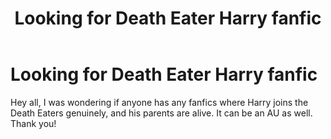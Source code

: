 #+TITLE: Looking for Death Eater Harry fanfic

* Looking for Death Eater Harry fanfic
:PROPERTIES:
:Author: mge922
:Score: 1
:DateUnix: 1607571199.0
:DateShort: 2020-Dec-10
:FlairText: Request
:END:
Hey all, I was wondering if anyone has any fanfics where Harry joins the Death Eaters genuinely, and his parents are alive. It can be an AU as well. Thank you!


